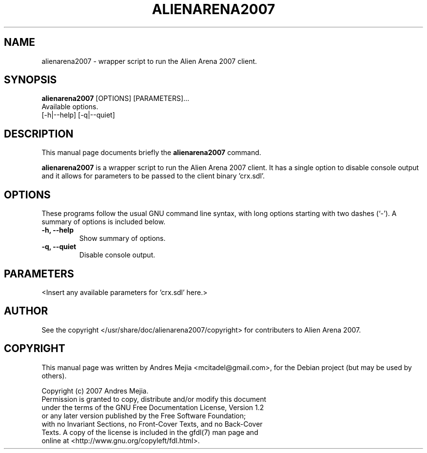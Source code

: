 .\"                                      Hey, EMACS: -*- nroff -*-
.\" First parameter, NAME, should be all caps
.\" Second parameter, SECTION, should be 1-8, maybe w/ subsection
.\" other parameters are allowed: see man(7), man(1)
.TH ALIENARENA2007 6 "May 11, 2007"
.\" Please adjust this date whenever revising the manpage.
.\"
.\" Some roff macros, for reference:
.\" .nh        disable hyphenation
.\" .hy        enable hyphenation
.\" .ad l      left justify
.\" .ad b      justify to both left and right margins
.\" .nf        disable filling
.\" .fi        enable filling
.\" .br        insert line break
.\" .sp <n>    insert n+1 empty lines
.\" for manpage-specific macros, see man(7)
.SH NAME
alienarena2007 \- wrapper script to run the Alien Arena 2007 client.
.SH SYNOPSIS
.B alienarena2007
[OPTIONS] [PARAMETERS]...
.br
Available options.
.br
[\-h|\-\-help] [\-q|\-\-quiet]
.SH DESCRIPTION
This manual page documents briefly the
.B alienarena2007
command.
.PP
.\" TeX users may be more comfortable with the \fB<whatever>\fP and
.\" \fI<whatever>\fP escape sequences to invode bold face and italics, 
.\" respectively.
\fBalienarena2007\fP is a wrapper script to run the Alien Arena 2007 client. It has
a single option to disable console output and it allows for parameters to be passed
to the client binary 'crx.sdl'.
.SH OPTIONS
These programs follow the usual GNU command line syntax, with long
options starting with two dashes (`-').
A summary of options is included below.
.TP
.B \-h, \-\-help
Show summary of options.
.TP
.B \-q, \-\-quiet
Disable console output.
.SH PARAMETERS
<Insert any available parameters for 'crx.sdl' here.>
.SH AUTHOR
See the copyright </usr/share/doc/alienarena2007/copyright> for contributers to
Alien Arena 2007.
.SH COPYRIGHT
This manual page was written by Andres Mejia <mcitadel@gmail.com>,
for the Debian project (but may be used by others).

Copyright (c)  2007  Andres Mejia.
  Permission is granted to copy, distribute and/or modify this document
  under the terms of the GNU Free Documentation License, Version 1.2
  or any later version published by the Free Software Foundation;
  with no Invariant Sections, no Front-Cover Texts, and no Back-Cover
  Texts. A copy of the license is included in the gfdl(7) man page and
  online at <http://www.gnu.org/copyleft/fdl.html>.
